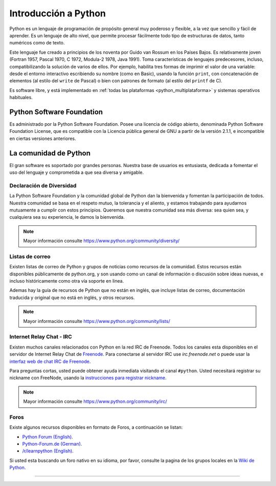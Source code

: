 .. -*- coding: utf-8 -*-


.. _python_intro:

Introducción a Python
---------------------


Python es un lenguaje de programación de propósito general muy poderoso y flexible, 
a la vez que sencillo y fácil de aprender. Es un lenguaje de alto nivel, que permite 
procesar fácilmente todo tipo de estructuras de datos, tanto numéricos como de texto.

Este lenguaje fue creado a principios de los noventa por Guido van Rossum en los Países 
Bajos. Es relativamente joven (Fortran 1957, Pascal 1970, C 1972, Modula-2 1978, Java 
1991). Toma características de lenguajes predecesores, incluso, compatibilizando la 
solución de varios de ellos. Por ejemplo, habilita tres formas de imprimir el valor de 
una variable: desde el entorno interactivo escribiendo su nombre (como en Basic), usando 
la función ``print``, con concatenación de elementos (al estilo del ``write`` de Pascal) 
o bien con patrones de formato (al estilo del ``printf`` de C).

Es software libre, y está implementado en :ref:`todas las plataformas <python_multiplataforma>` 
y sistemas operativos habituales.


.. _python_software_foundation:

Python Software Foundation
..........................

Es administrado por la Python Software Foundation. Posee una licencia de código abierto, 
denominada Python Software Foundation License, que es compatible con la Licencia pública 
general de GNU a partir de la versión 2.1.1, e incompatible en ciertas versiones anteriores.


.. _python_comunidad:

La comunidad de Python
......................

El gran software es soportado por grandes personas. Nuestra base de usuarios es entusiasta, 
dedicada a fomentar el uso del lenguaje y comprometida a que sea diversa y amigable.


Declaración de Diversidad
~~~~~~~~~~~~~~~~~~~~~~~~~

La Python Software Foundation y la comunidad global de Python dan la bienvenida y fomentan la 
participación de todos. Nuestra comunidad se basa en el respeto mutuo, la tolerancia y el aliento, 
y estamos trabajando para ayudarnos mutuamente a cumplir con estos principios. Queremos que nuestra 
comunidad sea más diversa: sea quien sea, y cualquiera sea su experiencia, le damos la bienvenida.

.. note:: Mayor información consulte https://www.python.org/community/diversity/


Listas de correo
~~~~~~~~~~~~~~~~

Existen listas de correo de Python y grupos de noticias como recursos de la comunidad. Estos recursos 
están disponibles públicamente de python.org, y son usando como un canal de información o discusión 
sobre ideas nuevas, e incluso históricamente como otra vía soporte en linea.

Ademas hay la guía de recursos de Python que no están en inglés, que incluye listas de correo, 
documentación traducida y original que no está en inglés, y otros recursos.

.. note:: Mayor información consulte https://www.python.org/community/lists/


Internet Relay Chat - IRC
~~~~~~~~~~~~~~~~~~~~~~~~~

Existen muchos canales relacionados con Python en la red IRC de Freenode. Todos los canales esta 
disponibles en el servidor de Internet Relay Chat de `Freenode <http://freenode.net/>`_. Para 
conectarse al servidor IRC use *irc.freenode.net* o puede usar la 
`interfaz web de chat IRC de Freenode <https://webchat.freenode.net/>`_.

Para preguntas cortas, usted puede obtener ayuda inmediata visitando el canal ``#python``. Usted 
necesitará registrar su nickname con FreeNode, usando la 
`instrucciones para registrar nickname <http://freenode.net/kb/answer/registration>`_.

.. note:: Mayor información consulte https://www.python.org/community/irc/


Foros
~~~~~

Existe algunos recursos disponibles en formato de Foros, a continuación se listan:

- `Python Forum (English) <https://python-forum.io/>`_.

- `Python-Forum.de (German) <https://www.python-forum.de/>`_.

- `/r/learnpython (English) <https://www.reddit.com/r/learnpython/>`_.

Si usted esta buscando un foro nativo en su idioma, por favor, consulte la pagina de los grupos 
locales en la `Wiki de Python <https://wiki.python.org/moin/>`_.

----

.. seealso::

    Consulte la sección de :ref:`lecturas suplementarias <lecturas_suplementarias_sesion1>` 
    del entrenamiento para ampliar su conocimiento en esta temática.

